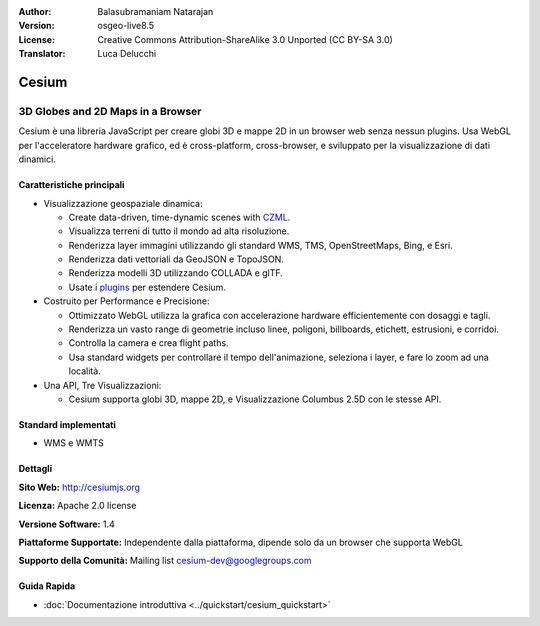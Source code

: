 :Author: Balasubramaniam Natarajan
:Version: osgeo-live8.5
:License: Creative Commons Attribution-ShareAlike 3.0 Unported  (CC BY-SA 3.0)
:Translator: Luca Delucchi

.. image:: /images/project_logos/logo-cesium.png
  :alt: project logo
  :align: right
  :target: http://cesiumjs.org

Cesium
================================================================================

3D Globes and 2D Maps in a Browser
~~~~~~~~~~~~~~~~~~~~~~~~~~~~~~~~~~~~~~~~~~~~~~~~~~~~~~~~~~~~~~~~~~~~~~~~~~~~~~~~

Cesium è una  libreria JavaScript per creare globi 3D e mappe 2D in un browser web
senza nessun plugins. Usa WebGL per l'acceleratore hardware grafico, ed è cross-platform,
cross-browser, e sviluppato per la visualizzazione di dati dinamici.

.. image:: /images/screenshots/cesium/cesiumjs_3in1.png
  :scale: 50 %
  :alt: Cesium example
  :align: right

Caratteristiche principali
--------------------------------------------------------------------------------
* Visualizzazione geospaziale dinamica:

  * Create data-driven, time-dynamic scenes with `CZML <https://github.com/AnalyticalGraphicsInc/cesium/wiki/CZML-Guide>`_.
  * Visualizza terreni di tutto il mondo ad alta risoluzione.
  * Renderizza layer immagini utilizzando gli standard WMS, TMS, OpenStreetMaps, Bing, e Esri.
  * Renderizza dati vettoriali da GeoJSON e TopoJSON.
  * Renderizza modelli 3D utilizzando COLLADA e glTF.
  * Usate i `plugins <http://cesiumjs.org/plugins/index.html>`_ per estendere Cesium.

* Costruito per Performance e Precisione:

  * Ottimizzato WebGL utilizza la grafica con accelerazione hardware efficientemente con dosaggi e tagli.
  * Renderizza un vasto range di geometrie incluso linee, poligoni, billboards, etichett, estrusioni, e corridoi.
  * Controlla la camera e crea flight paths.
  * Usa standard widgets per controllare il tempo dell'animazione, seleziona i layer, e fare lo zoom ad una località.

* Una API, Tre Visualizzazioni:

  * Cesium supporta globi 3D, mappe 2D, e Visualizzazione Columbus 2.5D con le stesse API.

Standard implementati
--------------------------------------------------------------------------------
* WMS e WMTS

Dettagli
--------------------------------------------------------------------------------

**Sito Web:** http://cesiumjs.org

**Licenza:** Apache 2.0 license

**Versione Software:** 1.4

**Piattaforme Supportate:**  Independente dalla piattaforma, dipende solo da un browser che supporta WebGL

**Supporto della Comunità:** Mailing list cesium-dev@googlegroups.com

Guida Rapida
--------------------------------------------------------------------------------

* :doc:`Documentazione introduttiva <../quickstart/cesium_quickstart>`
